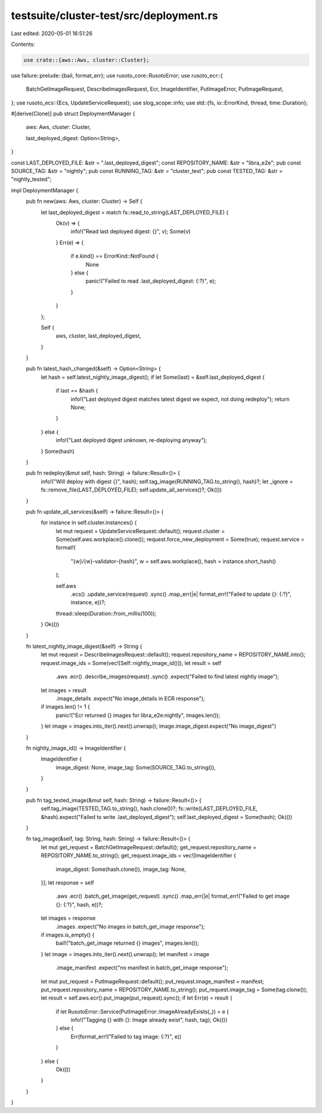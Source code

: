 testsuite/cluster-test/src/deployment.rs
========================================

Last edited: 2020-05-01 16:51:26

Contents:

.. code-block:: rs

    use crate::{aws::Aws, cluster::Cluster};
use failure::prelude::{bail, format_err};
use rusoto_core::RusotoError;
use rusoto_ecr::{
    BatchGetImageRequest, DescribeImagesRequest, Ecr, ImageIdentifier, PutImageError,
    PutImageRequest,
};
use rusoto_ecs::{Ecs, UpdateServiceRequest};
use slog_scope::info;
use std::{fs, io::ErrorKind, thread, time::Duration};

#[derive(Clone)]
pub struct DeploymentManager {
    aws: Aws,
    cluster: Cluster,

    last_deployed_digest: Option<String>,
}

const LAST_DEPLOYED_FILE: &str = ".last_deployed_digest";
const REPOSITORY_NAME: &str = "libra_e2e";
pub const SOURCE_TAG: &str = "nightly";
pub const RUNNING_TAG: &str = "cluster_test";
pub const TESTED_TAG: &str = "nightly_tested";

impl DeploymentManager {
    pub fn new(aws: Aws, cluster: Cluster) -> Self {
        let last_deployed_digest = match fs::read_to_string(LAST_DEPLOYED_FILE) {
            Ok(v) => {
                info!("Read last deployed digest: {}", v);
                Some(v)
            }
            Err(e) => {
                if e.kind() == ErrorKind::NotFound {
                    None
                } else {
                    panic!("Failed to read .last_deployed_digest: {:?}", e);
                }
            }
        };

        Self {
            aws,
            cluster,
            last_deployed_digest,
        }
    }

    pub fn latest_hash_changed(&self) -> Option<String> {
        let hash = self.latest_nightly_image_digest();
        if let Some(last) = &self.last_deployed_digest {
            if last == &hash {
                info!("Last deployed digest matches latest digest we expect, not doing redeploy");
                return None;
            }
        } else {
            info!("Last deployed digest unknown, re-deploying anyway");
        }
        Some(hash)
    }

    pub fn redeploy(&mut self, hash: String) -> failure::Result<()> {
        info!("Will deploy with digest {}", hash);
        self.tag_image(RUNNING_TAG.to_string(), hash)?;
        let _ignore = fs::remove_file(LAST_DEPLOYED_FILE);
        self.update_all_services()?;
        Ok(())
    }

    pub fn update_all_services(&self) -> failure::Result<()> {
        for instance in self.cluster.instances() {
            let mut request = UpdateServiceRequest::default();
            request.cluster = Some(self.aws.workplace().clone());
            request.force_new_deployment = Some(true);
            request.service = format!(
                "{w}/{w}-validator-{hash}",
                w = self.aws.workplace(),
                hash = instance.short_hash()
            );

            self.aws
                .ecs()
                .update_service(request)
                .sync()
                .map_err(|e| format_err!("Failed to update {}: {:?}", instance, e))?;
            thread::sleep(Duration::from_millis(100));
        }
        Ok(())
    }

    fn latest_nightly_image_digest(&self) -> String {
        let mut request = DescribeImagesRequest::default();
        request.repository_name = REPOSITORY_NAME.into();
        request.image_ids = Some(vec![Self::nightly_image_id()]);
        let result = self
            .aws
            .ecr()
            .describe_images(request)
            .sync()
            .expect("Failed to find latest nightly image");
        let images = result
            .image_details
            .expect("No image_details in ECR response");
        if images.len() != 1 {
            panic!("Ecr returned {} images for libra_e2e:nightly", images.len());
        }
        let image = images.into_iter().next().unwrap();
        image.image_digest.expect("No image_digest")
    }

    fn nightly_image_id() -> ImageIdentifier {
        ImageIdentifier {
            image_digest: None,
            image_tag: Some(SOURCE_TAG.to_string()),
        }
    }

    pub fn tag_tested_image(&mut self, hash: String) -> failure::Result<()> {
        self.tag_image(TESTED_TAG.to_string(), hash.clone())?;
        fs::write(LAST_DEPLOYED_FILE, &hash).expect("Failed to write .last_deployed_digest");
        self.last_deployed_digest = Some(hash);
        Ok(())
    }

    fn tag_image(&self, tag: String, hash: String) -> failure::Result<()> {
        let mut get_request = BatchGetImageRequest::default();
        get_request.repository_name = REPOSITORY_NAME.to_string();
        get_request.image_ids = vec![ImageIdentifier {
            image_digest: Some(hash.clone()),
            image_tag: None,
        }];
        let response = self
            .aws
            .ecr()
            .batch_get_image(get_request)
            .sync()
            .map_err(|e| format_err!("Failed to get image {}: {:?}", hash, e))?;
        let images = response
            .images
            .expect("No images in batch_get_image response");
        if images.is_empty() {
            bail!("batch_get_image returned {} images", images.len());
        }
        let image = images.into_iter().next().unwrap();
        let manifest = image
            .image_manifest
            .expect("no manifest in batch_get_image response");
        let mut put_request = PutImageRequest::default();
        put_request.image_manifest = manifest;
        put_request.repository_name = REPOSITORY_NAME.to_string();
        put_request.image_tag = Some(tag.clone());
        let result = self.aws.ecr().put_image(put_request).sync();
        if let Err(e) = result {
            if let RusotoError::Service(PutImageError::ImageAlreadyExists(_)) = e {
                info!("Tagging {} with {}: Image already exist", hash, tag);
                Ok(())
            } else {
                Err(format_err!("Failed to tag image: {:?}", e))
            }
        } else {
            Ok(())
        }
    }
}



